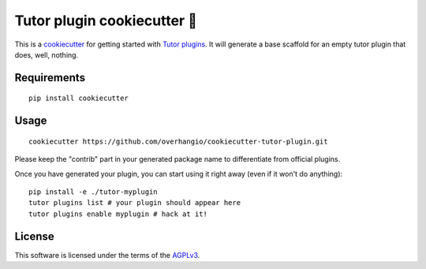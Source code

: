 Tutor plugin cookiecutter 🍪
============================

This is a `cookiecutter <https://cookiecutter.readthedocs.io/en/latest/tutorial2.html>`__ for getting started with `Tutor plugins <https://docs.tutor.overhang.io/plugins.html>`__. It will generate a base scaffold for an empty tutor plugin that does, well, nothing.

Requirements
------------

::

    pip install cookiecutter

Usage
-----

::

    cookiecutter https://github.com/overhangio/cookiecutter-tutor-plugin.git

Please keep the "contrib" part in your generated package name to differentiate from official plugins.

Once you have generated your plugin, you can start using it right away (even if it won't do anything)::

    pip install -e ./tutor-myplugin
    tutor plugins list # your plugin should appear here
    tutor plugins enable myplugin # hack at it!

License
-------

This software is licensed under the terms of the `AGPLv3 <https://www.gnu.org/licenses/agpl-3.0.en.html>`__.
